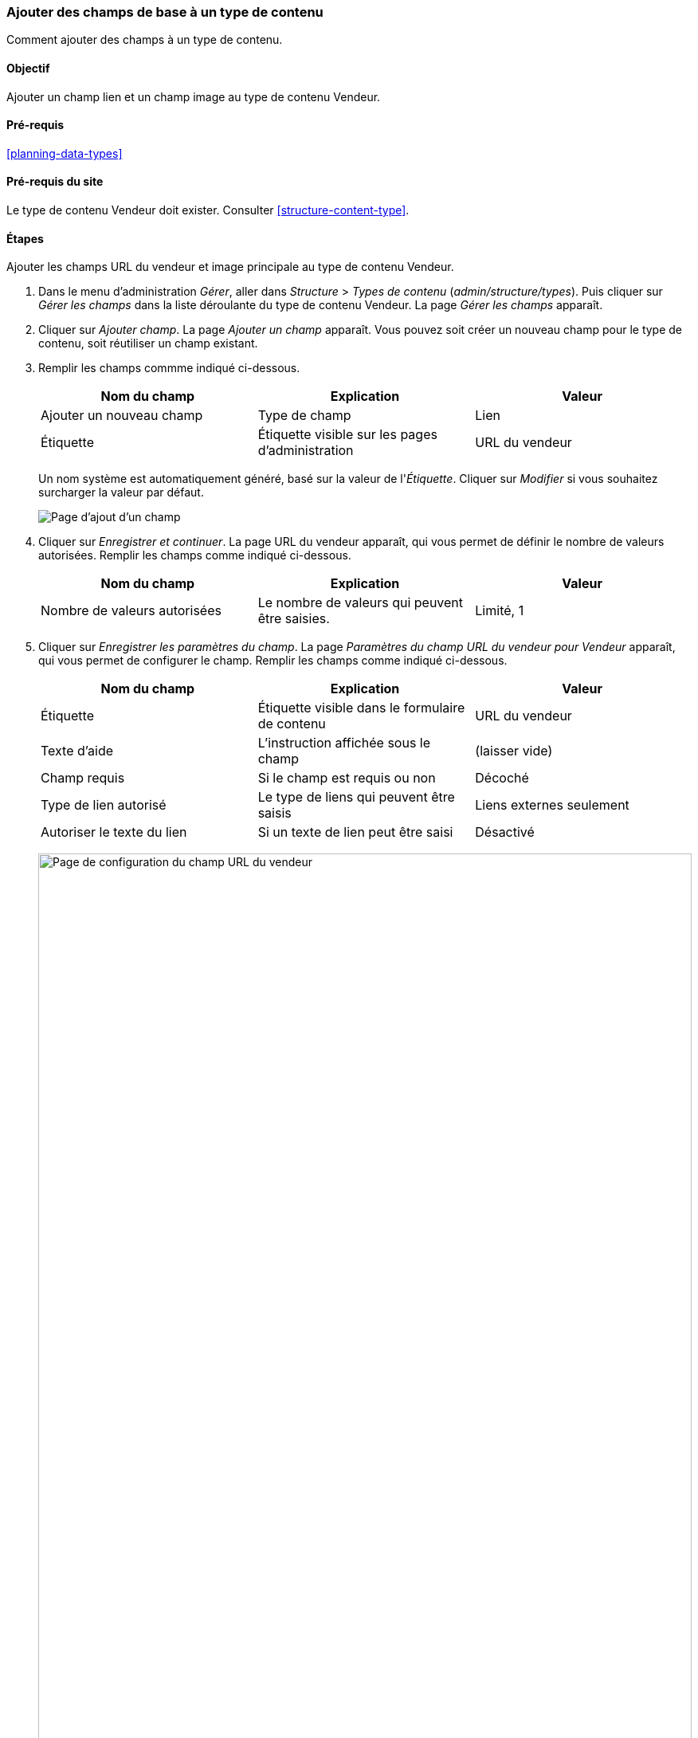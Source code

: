 [[structure-fields]]

=== Ajouter des champs de base à un type de contenu

[role="summary"]
Comment ajouter des champs à un type de contenu.

(((Type de contenu,y ajouter un champ)))
(((Champ,ajouter à un type de contenu)))
(((Champ image,ajouter)))
(((Champ URL,ajouter)))

==== Objectif

Ajouter un champ lien et un champ image au type de contenu Vendeur.

==== Pré-requis

<<planning-data-types>>

==== Pré-requis du site

Le type de contenu Vendeur doit exister. Consulter <<structure-content-type>>.

==== Étapes

Ajouter les champs URL du vendeur et image principale au type de contenu Vendeur.

. Dans le menu d'administration _Gérer_, aller dans _Structure_ > _Types de
contenu_ (_admin/structure/types_). Puis cliquer sur _Gérer les champs_ dans la
liste déroulante du type de contenu Vendeur. La page _Gérer les champs_
apparaît.

. Cliquer sur _Ajouter champ_. La page _Ajouter un champ_ apparaît. Vous pouvez
soit créer un nouveau champ pour le type de contenu, soit réutiliser un champ
existant.

. Remplir les champs commme indiqué ci-dessous.
+
[width="100%",frame="topbot",options="header"]
|================================
| Nom du champ | Explication | Valeur
| Ajouter un nouveau champ | Type de champ| Lien
| Étiquette | Étiquette visible sur les pages d'administration | URL du vendeur
|================================
+
Un nom système est automatiquement généré, basé sur la valeur de l'_Étiquette_.
Cliquer sur _Modifier_ si vous souhaitez surcharger la valeur par défaut.
+
--
// Initial page for admin/structure/types/manage/vendor/fields/add-field.
image:images/structure-fields-add-field.png["Page d'ajout d'un champ"]
--

. Cliquer sur _Enregistrer et continuer_. La page URL du vendeur apparaît, qui
vous permet de définir le nombre de valeurs autorisées. Remplir les champs comme
indiqué ci-dessous.
+
[width="100%",frame="topbot",options="header"]
|================================
| Nom du champ | Explication | Valeur
| Nombre de valeurs autorisées | Le nombre de valeurs qui peuvent être saisies. | Limité, 1
|================================

. Cliquer sur _Enregistrer les paramètres du champ_. La page _Paramètres du
champ URL du vendeur pour Vendeur_ apparaît, qui vous permet de configurer le
champ. Remplir les champs comme indiqué ci-dessous.
+
[width="100%",frame="topbot",options="header"]
|================================
| Nom du champ | Explication | Valeur
| Étiquette  | Étiquette visible dans le formulaire de contenu | URL du vendeur
| Texte d'aide | L'instruction affichée sous le champ | (laisser vide)
| Champ requis | Si le champ est requis ou non | Décoché
| Type de lien autorisé | Le type de liens qui peuvent être saisis | Liens externes seulement
| Autoriser le texte du lien | Si un texte de lien peut être saisi | Désactivé
|================================
+
--
// Field settings page for adding vendor URL field.
image:images/structure-fields-vendor-url.png["Page de configuration du champ URL
du vendeur",width="100%"]
--

. Cliquer sur _Enregistrer les paramètres_. L'URL du vendeur a été ajoutée au
type de contenu. Continuer en créant le champ image principale.

. Cliquer sur _Ajouter un champ_. La page _Ajouter un champ_ apparaît. Remplir
les champs commme indiqué ci-dessous.
+
[width="100%",frame="topbot",options="header"]
|================================
| Nom du champ | Explication | Valeur
| Ajouter un nouveau champ | Type de champ| Image
| Étiquette | Étiquette visible sur les pages d'administration | Image principale
|================================

. Cliquer sur _Enregistrer et continuer_. La page Image principale apparaît.
Remplir les champs comme indiqué ci-dessous.
+
[width="100%",frame="topbot",options="header"]
|================================
| Nom du champ | Explication | Valeur
| Nombre de valeurs autorisées | Le nombre de valeurs qui peuvent être saisies. | Limité, 1
|================================
+
Vous pouvez ici définir une image par défaut. Elle sera utilisée lorsque vous ne
fournirez pas d'image lors de la création d'un contenu Vendeur.

. Cliquer sur _Enregistrer les paramètres du champ_. La page _Paramètres du
champ Image principale pour Vendeur_ apparaît, qui vous permet de configurer le
champ. Remplir les champs comme indiqué ci-dessous.
+
[width="100%",frame="topbot",options="header"]
|================================
| Nom du champ | Explication | Valeur
| Étiquette  | Étiquette visible dans le formulaire de contenu | Image principale
| Texte d'aide | Les instructions affichées sous le champ | (laisser vide)
| Champ requis | Si le champ est requis ou non | Coché
| Extensions de fichier autorisées | Le type des images qui peuvent être téléchargées | png, gif, jpg, jpeg
| Répertoire du fichier | Le répertoire où les fichiers seront stockés. En
fournissant une valeur pour le repertoire de fichier, vous vous assurez que
toutes les images envoyées via le champ Image principale seront rassemblées au même endroit. | vendeurs
| Résolution minimum de l'image | La résolution minimum des images envoyées | 600 x 600
| Taille maximale de transfert | La taille maximum du fichier de l'image envoyée | 5 MB
| Activer le champ alt | Si un texte alternatif peut être saisi | Coché
| Champ alt requis | Si le texte alternatif est requis | Coché
|================================
+
--
// Field settings page for adding main image field.
image:images/structure-fields-main-img.png["Page de configuration du champ image
principale",width="100%"]
--

. Cliquer sur _Enregistrer les paramètres_. L'image principale a été ajoutée au
type de contenu.
+
--
// Manage fields page for Vendor, showing two new fields.
image:images/structure-fields-result.png["Page Gérer les champs",width="100%"]
--

. Ajouter un champ Image principale au type de contenu Recette, en utilisant les
mêmes étapes. Commencer par aller à la page de _Gérer les champs_ du type de
contenu Recette de l'étape 1. Puis aller directement à l'étape 7 et suivre les
étapes restantes, mais en réutilisant le champ existant Image principale que
vous avez créé pour le type de contenu Vendeur plutôt que de créer un nouveau
champ. Dans les étapes suivantes, certains écrans de configuration ne seront pas
disponibles, à cause de la réutilisation du champ.

. Créer deux contenus de type Vendeur (consulter <<content-create>>) appelés
"Ferme Joyeuse" et "Doux miel". Assurez vous d'inclure des images et des URL.

==== Améliorer votre compréhension

* <<structure-image-styles>>
* <<structure-content-display>>
* <<structure-form-editing>>

// ==== Concepts liés

==== Vidéos (en anglais)

// Video from Drupalize.Me.
video::https://www.youtube-nocookie.com/embed/CZpfR9WbVcQ[title="Adding Basic Fields to a Content Type"]

==== Pour aller plus loin

https://www.drupal.org/docs/7/nodes-content-types-and-fields/add-a-field-to-a-content-type[Page
de documentation de la communauté sur _Drupal.org_ "Add a field to a content type"]


*Attributions*

Ecrit par https://www.drupal.org/u/sree[Sree Veturi] et
https://www.drupal.org/u/batigolix[Boris Doesborg].
Traduit par https://www.drupal.org/u/vanessakovalsky[Vanessa Kovalsky] et
https://www.drupal.org/u/fmb[Felip Manyer i Ballester].
